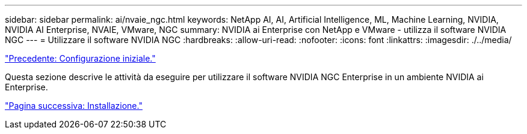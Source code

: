 ---
sidebar: sidebar 
permalink: ai/nvaie_ngc.html 
keywords: NetApp AI, AI, Artificial Intelligence, ML, Machine Learning, NVIDIA, NVIDIA AI Enterprise, NVAIE, VMware, NGC 
summary: NVIDIA ai Enterprise con NetApp e VMware - utilizza il software NVIDIA NGC 
---
= Utilizzare il software NVIDIA NGC
:hardbreaks:
:allow-uri-read: 
:nofooter: 
:icons: font
:linkattrs: 
:imagesdir: ./../media/


link:nvaie_initial_setup.html["Precedente: Configurazione iniziale."]

[role="lead"]
Questa sezione descrive le attività da eseguire per utilizzare il software NVIDIA NGC Enterprise in un ambiente NVIDIA ai Enterprise.

link:nvaie_ngc_setup.html["Pagina successiva: Installazione."]
